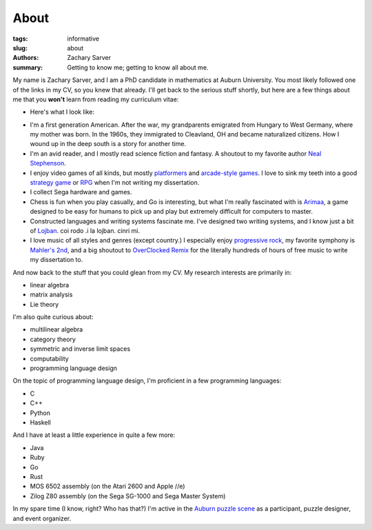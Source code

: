 About
##############

:tags: informative
:slug: about
:authors: Zachary Sarver
:summary: Getting to know me; getting to know all about me.

My name is Zachary Sarver, and I am a PhD candidate in mathematics at Auburn
University. You most likely followed one of the links in my CV, so you knew that
already. I'll get back to the serious stuff shortly, but here are a few things
about me that you **won't** learn from reading my curriculum vitae:

* Here's what I look like:
  
.. image:: {filename}../images/me.jpg
   :height: 200
   :width: 200
	   
* I'm a first generation American. After the war, my grandparents emigrated
  from Hungary to West Germany, where my mother was born. In the 1960s, they
  immigrated to Cleavland, OH and became naturalized citizens. How I wound up in
  the deep south is a story for another time.
* I'm an avid reader, and I mostly read science fiction and fantasy. A shoutout
  to my favorite author `Neal Stephenson <http://www.nealstephenson.com/>`_.
* I enjoy video games of all kinds, but mostly `platformers
  <https://en.wikipedia.org/wiki/Kirby_Super_Star>`_ and `arcade-style games
  <http://www.pastagames.com/pix-the-cat/>`_. I love to sink my teeth into a
  good `strategy game <http://www.nisamerica.com/games/pb/>`_ or `RPG
  <https://en.wikipedia.org/wiki/Skies_of_Arcadia>`_ when I'm not writing my
  dissertation.
* I collect Sega hardware and games.
* Chess is fun when you play casually, and Go is interesting, but what I'm
  really fascinated with is `Arimaa <http://arimaa.com/arimaa/>`_, a game
  designed to be easy for humans to pick up and play but extremely difficult for
  computers to master.
* Constructed languages and writing systems fascinate me. I've designed two
  writing systems, and I know just a bit of `Lojban
  <https://mw.lojban.org/papri/Lojban>`_. coi rodo .i la lojban. cinri mi.
* I love music of all styles and genres (except country.) I especially enjoy
  `progressive rock <https://en.wikipedia.org/wiki/The_Mars_Volta>`_, my
  favorite symphony is `Mahler's 2nd
  <https://www.youtube.com/watch?v=Bdc5n562zZg>`_, and a big shoutout to
  `OverClocked Remix <http://ocremix.org/>`_ for the literally hundreds of hours
  of free music to write my dissertation to.

And now back to the stuff that you could glean from my CV. My research interests
are primarily in:

* linear algebra
* matrix analysis
* Lie theory

I'm also quite curious about:

* multilinear algebra
* category theory
* symmetric and inverse limit spaces
* computability
* programming language design

On the topic of programming language design, I'm proficient in a few programming
languages:

* C
* C++
* Python
* Haskell

And I have at least a little experience in quite a few more:

* Java
* Ruby
* Go
* Rust
* MOS 6502 assembly (on the Atari 2600 and Apple //e)
* Zilog Z80 assembly (on the Sega SG-1000 and Sega Master System)

In my spare time (I know, right? Who has that?) I'm active in the `Auburn puzzle
scene <http://auburnpuzzleparty.wikia.com/wiki/Home>`_ as a participant, puzzle
designer, and event organizer.
